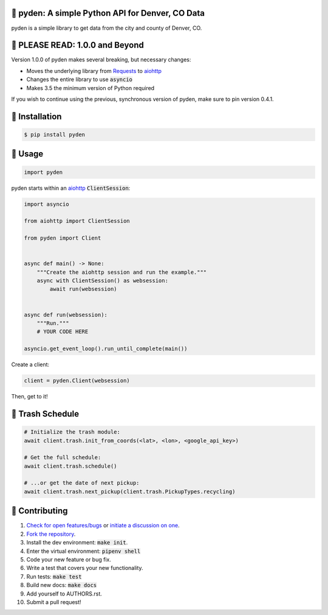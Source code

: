 📡 pyden: A simple Python API for Denver, CO Data
=================================================

.. image:: https://travis-ci.org/bachya/pyden.svg?branch=master
  :target: https://travis-ci.org/bachya/pyden

.. image:: https://img.shields.io/pypi/v/pyden.svg
  :target: https://pypi.python.org/pypi/pyden

.. image:: https://img.shields.io/pypi/pyversions/pyden.svg
  :target: https://pypi.python.org/pypi/pyden

.. image:: https://img.shields.io/pypi/l/pyden.svg
  :target: https://github.com/bachya/pyden/blob/master/LICENSE

.. image:: https://codecov.io/gh/bachya/pyden/branch/master/graph/badge.svg
  :target: https://codecov.io/gh/bachya/pyden

.. image:: https://api.codeclimate.com/v1/badges/6a3dbe1deaf343d90c01/maintainability
   :target: https://codeclimate.com/github/bachya/pyden/maintainability

.. image:: https://img.shields.io/badge/SayThanks-!-1EAEDB.svg
  :target: https://saythanks.io/to/bachya

pyden is a simple library to get data from the city and county of Denver, CO.

📡 PLEASE READ: 1.0.0 and Beyond
================================

Version 1.0.0 of pyden makes several breaking, but necessary changes:

* Moves the underlying library from
  `Requests <http://docs.python-requests.org/en/master/>`_ to
  `aiohttp <https://aiohttp.readthedocs.io/en/stable/>`_
* Changes the entire library to use :code:`asyncio`
* Makes 3.5 the minimum version of Python required

If you wish to continue using the previous, synchronous version of
pyden, make sure to pin version 0.4.1.

📡 Installation
===============

.. code-block:: bash

  $ pip install pyden

📡 Usage
========

.. code-block:: python

  import pyden

pyden starts within an
`aiohttp <https://aiohttp.readthedocs.io/en/stable/>`_ :code:`ClientSession`:

.. code-block:: python

  import asyncio

  from aiohttp import ClientSession

  from pyden import Client


  async def main() -> None:
      """Create the aiohttp session and run the example."""
      async with ClientSession() as websession:
          await run(websession)


  async def run(websession):
      """Run."""
      # YOUR CODE HERE

  asyncio.get_event_loop().run_until_complete(main())

Create a client:

.. code-block:: python

  client = pyden.Client(websession)

Then, get to it!

📡 Trash Schedule
=================

.. code-block:: python

  # Initialize the trash module:
  await client.trash.init_from_coords(<lat>, <lon>, <google_api_key>)

  # Get the full schedule:
  await client.trash.schedule()

  # ...or get the date of next pickup:
  await client.trash.next_pickup(client.trash.PickupTypes.recycling)


📡 Contributing
===============

#. `Check for open features/bugs <https://github.com/bachya/pyden/issues>`_
   or `initiate a discussion on one <https://github.com/bachya/pyden/issues/new>`_.
#. `Fork the repository <https://github.com/bachya/pyden/fork>`_.
#. Install the dev environment: :code:`make init`.
#. Enter the virtual environment: :code:`pipenv shell`
#. Code your new feature or bug fix.
#. Write a test that covers your new functionality.
#. Run tests: :code:`make test`
#. Build new docs: :code:`make docs`
#. Add yourself to AUTHORS.rst.
#. Submit a pull request!
